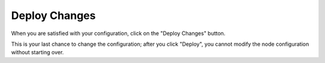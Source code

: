 
.. _deploy-changes-ug:

Deploy Changes
--------------

When you are satisfied with your configuration,
click on the "Deploy Changes" button.


.. image:: /_images/user_screen_shots/assign-role-confirm2.png
   :width: 50%

This is your last chance to change the configuration;
after you click "Deploy",
you cannot modify the node configuration
without starting over.

